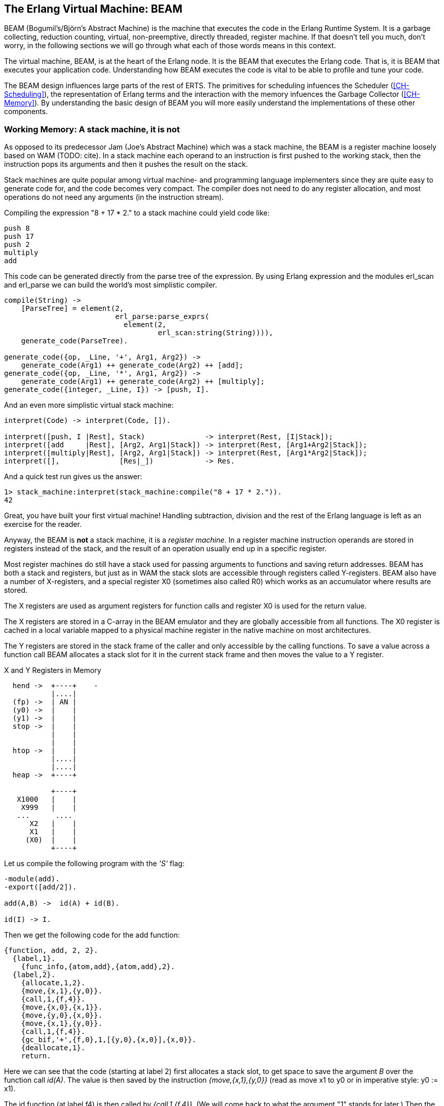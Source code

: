 [[CH-BEAM]]
== The Erlang Virtual Machine: BEAM

BEAM (Bogumil's/Bj&ouml;rn's Abstract Machine) is the machine that executes
the code in the Erlang Runtime System. It is a garbage collecting,
reduction counting, virtual, non-preemptive, directly threaded,
register machine. If that doesn't tell you much, don't worry, in the
following sections we will go through what each of those words means
in this context.

The virtual machine, BEAM, is at the heart of the Erlang node.
It is the BEAM that executes the Erlang code. That is, it is
BEAM that executes your application code. Understanding how BEAM
executes the code is vital to be able to profile and tune your
code.

The BEAM design influences large parts of the rest of ERTS. The
primitives for scheduling infuences the Scheduler
(xref:CH-Scheduling[]), the representation of Erlang terms and the
interaction with the memory infuences the Garbage Collector
(xref:CH-Memory[]). By understanding the basic design of BEAM you
will more easily understand the implementations of these other
components.

=== Working Memory: A stack machine, it is not

As opposed to its predecessor Jam (Joe's Abstract Machine) which was a
stack machine, the BEAM is a register machine loosely based on WAM
(TODO: cite). In a stack machine each operand to an instruction is
first pushed to the working stack, then the instruction pops its
arguments and then it pushes the result on the stack.

Stack machines are quite popular among virtual machine- and
programming language implementers since they are quite easy to
generate code for, and the code becomes very compact. The compiler
does not need to do any register allocation, and most operations do
not need any arguments (in the instruction stream).

Compiling the expression "8 + 17 * 2." to a stack machine
could yield code like:

----
push 8
push 17
push 2
multiply
add
----

This code can be generated directly from the parse tree of
the expression. By using Erlang expression and the modules
+erl_scan+ and +erl_parse+ we can build the world's most simplistic
compiler.

[source,erlang]
-------------------------------------------
compile(String) ->
    [ParseTree] = element(2,
			  erl_parse:parse_exprs(
			    element(2,
				    erl_scan:string(String)))),
    generate_code(ParseTree).

generate_code({op, _Line, '+', Arg1, Arg2}) -> 
    generate_code(Arg1) ++ generate_code(Arg2) ++ [add];
generate_code({op, _Line, '*', Arg1, Arg2}) -> 
    generate_code(Arg1) ++ generate_code(Arg2) ++ [multiply];
generate_code({integer, _Line, I}) -> [push, I].
-------------------------------------------

And an even more simplistic virtual stack machine:

[source,erlang]
-------------------------------------------
interpret(Code) -> interpret(Code, []).

interpret([push, I |Rest], Stack)              -> interpret(Rest, [I|Stack]);
interpret([add     |Rest], [Arg2, Arg1|Stack]) -> interpret(Rest, [Arg1+Arg2|Stack]);
interpret([multiply|Rest], [Arg2, Arg1|Stack]) -> interpret(Rest, [Arg1*Arg2|Stack]);
interpret([],              [Res|_])            -> Res.
-------------------------------------------

And a quick test run gives us the answer:

[source,erlang]
-------------------------------------------
1> stack_machine:interpret(stack_machine:compile("8 + 17 * 2.")).
42
-------------------------------------------

Great, you have built your first virtual machine! Handling
subtraction, division and the rest of the Erlang language is left as
an exercise for the reader.

Anyway, the BEAM is *not* a stack machine, it is a _register machine_.
In a register machine instruction operands are stored in registers
instead of the stack, and the result of an operation usually end up
in a specific register.

Most register machines do still have a stack used for passing arguments
to functions and saving return addresses. BEAM has both a stack and
registers, but just as in WAM the stack slots are accessible through
registers called Y-registers. BEAM also have a number of X-registers,
and a special register X0 (sometimes also called R0) which works as
an accumulator where results are stored.

The X registers are used as argument registers for function calls
and register X0 is used for the return value.

The X registers are stored in a C-array in the BEAM emulator and they
are globally accessible from all functions. The X0 register is cached
in a local variable mapped to a physical machine register in the native
machine on most architectures.

The Y registers are stored in the stack frame of the caller and only
accessible by the calling functions. To save a value across a function
call BEAM allocates a stack slot for it in the current stack frame and
then moves the value to a Y register.

[[x_and_y_regs_in_memory]]
.X and Y Registers in Memory
[shaape]
----
  hend ->  +----+    -
           |....|
  (fp) ->  | AN |
  (y0) ->  |    |
  (y1) ->  |    |
  stop ->  |    |
           |    |
           |    |
  htop ->  |    |
           |....|
           |....|
  heap ->  +----+

           +----+
   X1000   |    |
    X999   |    |
   ...      .... 
      X2   |    |
      X1   |    |
     (X0)  |    |
           +----+
----

Let us compile the following program with the _'S'_ flag:

[source,erlang]
------------------------------------------
-module(add).
-export([add/2]).

add(A,B) ->  id(A) + id(B).

id(I) -> I.
------------------------------------------

Then we get the following code for the add function:

[source,erlang]
------------------------------------------
{function, add, 2, 2}.
  {label,1}.
    {func_info,{atom,add},{atom,add},2}.
  {label,2}.
    {allocate,1,2}.
    {move,{x,1},{y,0}}.
    {call,1,{f,4}}.
    {move,{x,0},{x,1}}.
    {move,{y,0},{x,0}}.
    {move,{x,1},{y,0}}.
    {call,1,{f,4}}.
    {gc_bif,'+',{f,0},1,[{y,0},{x,0}],{x,0}}.
    {deallocate,1}.
    return.
------------------------------------------

Here we can see that the code (starting at label 2) first allocates a
stack slot, to get space to save the argument _B_ over the function
call _id(A)_. The value is then saved by the instruction
_{move,{x,1},{y,0}}_ (read as move x1 to y0 or in imperative style: y0
:= x1).

The id function (at label f4) is then called by 
_{call,1,{f,4}}_. (We will come back to what the argument "1" stands for later.)
Then the result of the call (now in X0)
need to be saved on the stack (Y0), but the argument _B_
is saved in Y0 so the BEAM does a bit of shuffling:

Except for the x and y registers, there are a number of special
purpose registers:

.Special Purpose Registers
* Htop - The top of the heap.
* E - The top of the stack.
* CP - Continuation Pointer, i.e. function return address
* I - instruction pointer
* fcalls - reduction counter

These registers are cached versions of the corresponding
fields in the PCB.


------------------------------------------
    {move,{x,0},{x,1}}. % x1 := x0 (id(A))
    {move,{y,0},{x,0}}. % x0 := y0 (B)
    {move,{x,1},{y,0}}. % y0 := x1 (id(A))
------------------------------------------

Now we have the second argument _B_ in x0 (the first 
argument register) and we can call the _id_ function
again _{call,1,{f,4}}_. 

After the call x0 contains _id(B)_ and y0 contains _id(A)_,
now we can do the addition: _{gc_bif,'+',{f,0},1,[{y,0},{x,0}],{x,0}}_.
(We will go into the details of BIF calls and GC later.)

=== Dispatch: Directly Threaded Code

The instruction decoder in BEAM is implemented with a technique called
_directly threaded_ code. In this context the word _threaded_ has
nothing to do with OS threads, concurrency or parallelism. It is the
execution path which is threaded through the virtual machine itself.

If we take a look at our naive stack machine for arithmetic expressions
we see that we use Erlang atoms and pattern matching to decode which
instruction to execute. This is a very heavy machinery to just decode
machine instructions. In a real machine we would code each instruction
as a "machine word" integer. 

We can rewrite our stack machine to be a _byte code_ machine
implemented in C. First we rewrite the compiler so that it produces
byte codes. This is pretty straight forward, just replace each
instruction encoded as an atom with a byte representing the
instruction. To be able to handle integers larger than 255 we encode
integers with a size byte followed by the integer encoded in bytes.

[source,erlang]
-------------------------------------------
compile(Expression, FileName) ->
    [ParseTree] = element(2,
			  erl_parse:parse_exprs(
			    element(2,
				    erl_scan:string(Expression)))),
    file:write_file(FileName, generate_code(ParseTree) ++ [stop()]).

generate_code({op, _Line, '+', Arg1, Arg2}) -> 
    generate_code(Arg1) ++ generate_code(Arg2) ++ [add()];
generate_code({op, _Line, '*', Arg1, Arg2}) -> 
    generate_code(Arg1) ++ generate_code(Arg2) ++ [multiply()];
generate_code({integer, _Line, I}) -> [push(), integer(I)].

stop()     -> 0.
add()      -> 1.
multiply() -> 2.
push()     -> 3.
integer(I) ->    
    L = binary_to_list(binary:encode_unsigned(I)),
    [length(L) | L].
-------------------------------------------

Now lets write a simple virtual machine in C. The full code can
be found in [appendix].

[source, C]
-------------------------------------------
#define STOP 0
#define ADD  1
#define MUL  2
#define PUSH 3

#define pop()   (stack[--sp])
#define push(X) (stack[sp++] = X)

int run(char *code) {
  int stack[1000];
  int sp = 0, size = 0, val = 0;
  char *ip = code;
  
  while (*ip != STOP) {
    switch (*ip++) {
    case ADD: push(pop() + pop()); break;
    case MUL: push(pop() * pop()); break;
    case PUSH:
      size = *ip++; 
      val = 0;
      while (size--) { val = val * 256 + *ip++; }
      push(val);
      break;
    }
  }
  return pop();
}
-------------------------------------------

You see, a virtual machine written in C does not need to 
be very complicated. This machine is just a loop checking
the byte code at each instruction by looking at the value
pointed to by the _instruction pointer _ (ip).

For each byte code instruction it will switch on the instruction byte
code and jump to the case which executes the instruction. This
requires a decoding of the instruction and then a jump to the correct
code. If we look at the assembly for vsm.c (+gcc -S vsm.c+) we see
the inner loop of the decoder:


-------------------------------------------
L11:
        movl    -16(%ebp), %eax
        movzbl  (%eax), %eax
        movsbl  %al, %eax
        addl    $1, -16(%ebp)
        cmpl    $2, %eax
        je      L7
        cmpl    $3, %eax
        je      L8
        cmpl    $1, %eax
        jne     L5
-------------------------------------------

It has to compare the byte code with each instruction code and
then do a conditional jump. In a real machine with many instructions
this can become quite expensive. 

A better solution would be to have a table with the address of
the code then we could just use an index into the table 
to load the address and jump without
the need to do a compare. This technique is sometimes called
_token threaded code_. Taking this a step further we can
actually store the address of the function implementing the
instruction in the code memory. This is called
_subroutine threaded code_.

// TODO make sure to use the right terminology for different threaded code types.

This approach will make the decoding simpler at runtime, but it makes
the whole VM more complicated by requiring a loader. The loader
replaces the byte code instructions with addresses to
functions implementing the instructions.

A loader might look like:

[source, C]
-------------------------------------------
typedef void (*instructionp_t)(void);

instructionp_t *read_file(char *name) {
  FILE *file;
  instructionp_t *code;
  instructionp_t *cp;
  long  size;
  char ch;
  unsigned int val;
  
  file = fopen(name, "r");
 
  if(file == NULL) exit(1);
 
  fseek(file, 0L, SEEK_END);
  size = ftell(file);
  code = calloc(size, sizeof(instructionp_t));	
  if(code == NULL) exit(1);
  cp = code;
  
  fseek(file, 0L, SEEK_SET);	
  while ( ( ch = fgetc(file) ) != EOF ) 
    {
      switch (ch) {
      case ADD: *cp++ = &add; break;
      case MUL: *cp++ = &mul; break;
      case PUSH:
	*cp++ = &pushi; 
	ch = fgetc(file); 
	val = 0;
	while (ch--) { val = val * 256 + fgetc(file); } 
	*cp++ = (instructionp_t) val;
	break;
      }
    }
  *cp = &stop;

  fclose(file);
  return code;
}
-------------------------------------------

As we can see, we do more work at load time here, including the
decoding of integers larger than 255. (Yes, I know, the code
is not safe for very large integers.)

The decode and dispatch loop of the VM becomes quite simple though:

[source, C]
-------------------------------------------
int run() {
  sp = 0;
  running = 1;

  while (running) (*ip++)();

  return pop();
}
-------------------------------------------

Then we just need to implement the instructions:

[source, C]
-------------------------------------------
void add()  { int x,y; x = pop(); y = pop(); push(x + y); }
void mul()  { int x,y; x = pop(); y = pop(); push(x * y); }
void pushi(){ int x;   x = (int)*ip++;       push(x); }
void stop() { running = 0; }
-------------------------------------------

In BEAM this concept is taken one step further, and BEAM uses
_directly threaded code_ (sometimes called only _thread code_). In
directly threaded code the call and return sequence is replaced by
direct jumps to the implementation of the next instruction. In order
to implement this in C, BEAM uses the GCC extension "labels as
values".

We will look closer at the BEAM emulator later but we will take a
quick look at how the add instruction is implemented. The code is
somewhat hard to follow due to the heavy usage of macros. The
STORE_ARITH_RESULT macro actually hides the dispatch function which
looks something like: _I += 4; Goto(*I);_.

[source, C]
-------------------------------------------
#define OpCase(OpCode)    lb_##OpCode
#define Goto(Rel) goto *(Rel)

...

 OpCase(i_plus_jId):
 {
     Eterm result;

     if (is_both_small(tmp_arg1, tmp_arg2)) {
	 Sint i = signed_val(tmp_arg1) + signed_val(tmp_arg2);
	 ASSERT(MY_IS_SSMALL(i) == IS_SSMALL(i));
	 if (MY_IS_SSMALL(i)) {
	     result = make_small(i);
	     STORE_ARITH_RESULT(result);
	 }
     
     }
     arith_func = ARITH_FUNC(mixed_plus);
     goto do_big_arith2;
 }
-------------------------------------------

To make it a little easier to understand how the BEAM dispatcher is
implemented let us take a somewhat imagenary example. We will start
with some real external BEAM code but then I will invent some internal
BEAM instructions and implement them in C. 

If we start with a simple add function in Erlang:

[source, Erlang]
-------------------------------------------
add(A,B) -> id(A) + id(B).
-------------------------------------------

Compiled to BEAM code this will look like:

[source, Erlang]
-------------------------------------------
{function, add, 2, 2}.
  {label,1}.
    {func_info,{atom,add},{atom,add},2}.
  {label,2}.
    {allocate,1,2}.
    {move,{x,1},{y,0}}.
    {call,1,{f,4}}.
    {move,{x,0},{x,1}}.
    {move,{y,0},{x,0}}.
    {move,{x,1},{y,0}}.
    {call,1,{f,4}}.
    {gc_bif,'+',{f,0},1,[{y,0},{x,0}],{x,0}}.
    {deallocate,1}.
    return.
-------------------------------------------

(See add.erl and add.S in xref:AP-listings[] for the full code.)

Now if we zoom in on the the three instructions betwen the function calls
in this code:

[source, Erlang]
-------------------------------------------
    {move,{x,0},{x,1}}.
    {move,{y,0},{x,0}}.
    {move,{x,1},{y,0}}.
-------------------------------------------

This code first saves the return value of the function call (x0) in a
new register (x1). Then it moves the caller saves register (y0) to
the first argument register (x0). Finally it moves the saved value in
x1 to the caller save register (y0) so that it will survive the next
function call.

Imagine that we would implement three instruction in BEAM called
+move_xx+, +move_yx+, and +move_xy+ (These instructions does not exist
in the BEAM we just use them to illustrate this example):

[source, C]
-------------------------------------------
#define OpCase(OpCode)    lb_##OpCode
#define Goto(Rel) goto *((void *)Rel)
#define Arg(N) (Eterm *) I[(N)+1]


  OpCase(move_xx):
  {
     x(Arg(1)) = x(Arg(0));
     I += 3;
     Goto(*I);
  }

  OpCase(move_yx): {
    x(Arg(1)) = y(Arg(0));
    I += 3;
    Goto(*I);
  }


  OpCase(move_xy): {
    y(Arg(1)) = x(Arg(0));
    I += 3;
    Goto(*I);
  }

-------------------------------------------

Note that the star in "+goto+ +&#42;+" does not mean dereference, the
expression means jump to an address pointer, we should really write it
as "+goto&#42;+".

Now imagine that the compile C code for these instructions end up at
memory addresses 0x3000, 0x3100, and 0x3200. When the BEAM code is
loaded the three move instructions in the code will be replaced by the
memory addresses of the implementation of the instructions. Imagine
that the code (+{move,{x,0},{x,1}}, {move,{y,0},{x,0}},
{move,{x,1},{y,0}}+) is loaded at address 0x1000:


-------------------------------------------
                     /  0x1000: 0x3000 -> 0x3000: OpCase(move_xx): x(Arg(1)) = x(Arg(0))
{move,{x,0},{x,1}}  {   0x1004: 0x0                                I += 3;
                     \  0x1008: 0x1                                Goto(*I);
                     /  0x100c: 0x3200
{move,{y,0},{x,0}}  {   0x1010: 0x1
                     \  0x1014: 0x1
                     /  0x1018: 0x3100
{move,{y,0},{x,0}}  {   0x101c: 0x1
                     \  0x1020: 0x1
-------------------------------------------

The word at address 0x1000 points to the implementation of
the move_xx instruction. If the register +I+ contains the instruction
pointer, pointing to 0x1000 then the dispatch will be to fetch +&#42;I+
(i.e. 0x3000) and jump to that address. ("+goto&#42;+ +&#42;I+")

In xref:CH-Instructions[] we will look more closely at some real
BEAM instructions and how they are implemented.

=== Scheduling: Non-preemptive, Reduction counting 

Most modern multi-threading operating systems use preemptive scheduling.
This means that the operating system decides when to switch from one
process to another, regardless of what the process is doing. This protects
the other processes from a processes misbehaving by not yielding in time.

In cooperative multitasking which uses a non-preemptive scheduler the
running process decides when to yield. This has the advantage that the
yielding process can do so in a known state.

For example in a language such as Erlang with dynamic memory
management and tagged values, an implementation may be designed such
that a process only yields when there are no untagged values in
working memory.

Take the add instruction as an example, to add two Erlang integers,
the emulator first has to untag the integers, then add them together
and then tag the result as an integer. If a fully preemptive scheduler
is used there would be no guarantee that the process isn't suspended
while the integers are untagged. Or the process could be suspended
while it is creating a tuple on the heap, leaving us with half a
tuple. This would make it very hard to traverse a suspended process
stack and heap.

On the language level all processes are running concurrently and the
programmer should not have to deal with explicit yields. BEAM solves
this by keeping track of how long a process has been running. This is
done by counting _reductions_. The term originaly comes from the
mathematical term beta-reduction used in lambda calculus.

The definition of a reduction in BEAM not very specific, but we can
see it as a small piece of work, which shouldn't take _too long_.
Each function call is counted as a reduction, and BEAM does a test
upon entry to each function if the process has used up all its
reductions.

Since there are no loops in Erlang, only tail-recursive function
calls, it is very hard to write a program that does any significant
amount of work without using up its reductions.

[WARNING]
====

There are some BIFs that can run for a long time only using 1
reduction, like +term_to_binary+ and +binary_to_term+. Try to make
sure that you only call these BIFs with small terms or binaries, or
you might lock up the scheduler for a very long time.

Also, if you write your own NIFs, make sure they can yield and that
they bump the reduction counter by an amount proportional to their
run time.

====

We will go through the details of how the scheduler works in
xref:CH-Scheduling[].

=== Memory Management: Garbage Collecting

Erlang supports garbage collection; as an Erlang progammer you do not
need to do explicit memory management. On the BEAM level, though, the
code is responsible for checking for stack and heap overrun, and for
allocating enough space on the stack and the heap.

The BEAM instruction +test_heap+ will ensure that there is as much
space on the heap as requested. If needed the instruction will call
the garbage collector to reclaim space on the heap. The garbage
collector in turn will call the lower levels of the memory subsystem
to allocate or free memory as needed. We will look at the details
of memory management and garbage collection in xref:CH-Memory[].


=== BEAM: it is virtually unreal

The BEAM is a virtual machine, by that we mean that it is implemented
in software instead of in hardware. There has been projects to
implement the BEAM by FPGA, and there is nothing stopping anyone from
implementing the BEAM in hardware. A better description might be to
call the BEAM an Abstract machine, and see it as blueprint for a
machine which can execute BEAM code. And, in fact, the "am" in BEAM
stands for "Abstract Machine".

In this book we will make no distinction between abstract machines,
and virtual machines or their implementation. In a more formal setting
an abstract machine is a theoretical model of a computer, and a
virtual machine is either a software implementation of an abstract
machine or a software emulator of a real physical machine.

Unfortunately there exist no official specification of the BEAM, it is
currently only defined by the implementation in Erlang/OTP.
If you want to implement your own BEAM you would have to try to mimic
the current implementation not knowing which parts are essential and
which parts are accidental. You would have to mimic every observable
behavior to be sure that you have a valid BEAM interpreter. 

****

*TODO:* Conclusion and handover to the chapters on instructions.

****
